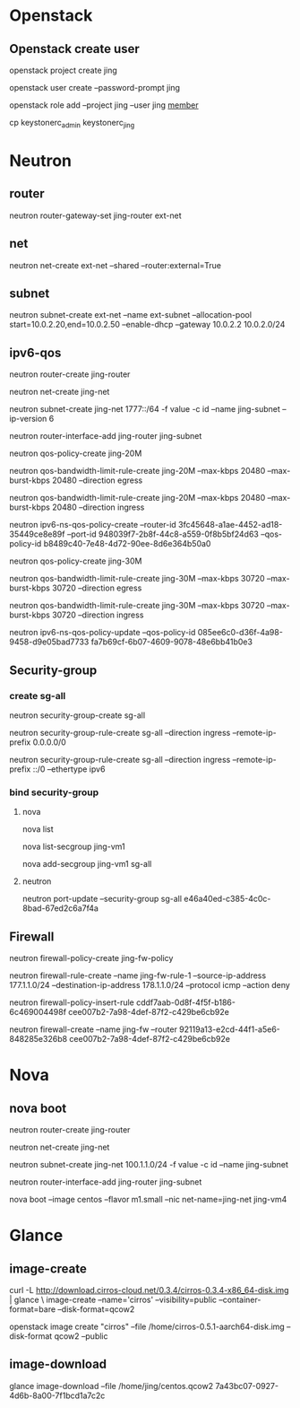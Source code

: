 #+STARTUP: showall

* Openstack
** Openstack create user
openstack project create jing

openstack user create --password-prompt jing

openstack role add --project jing --user jing _member_

cp keystonerc_admin keystonerc_jing

* Neutron
** router
neutron router-gateway-set jing-router ext-net

** net
neutron net-create ext-net --shared --router:external=True

** subnet
neutron subnet-create ext-net --name ext-subnet --allocation-pool start=10.0.2.20,end=10.0.2.50 --enable-dhcp --gateway 10.0.2.2 10.0.2.0/24

** ipv6-qos
neutron router-create jing-router

neutron net-create jing-net

neutron subnet-create jing-net 1777::/64 -f value -c id --name jing-subnet --ip-version 6

neutron router-interface-add jing-router jing-subnet

neutron qos-policy-create jing-20M

neutron qos-bandwidth-limit-rule-create jing-20M --max-kbps 20480 --max-burst-kbps 20480 --direction egress

neutron qos-bandwidth-limit-rule-create jing-20M --max-kbps 20480 --max-burst-kbps 20480 --direction ingress

neutron ipv6-ns-qos-policy-create --router-id 3fc45648-a1ae-4452-ad18-35449ce8e89f --port-id 948039f7-2b8f-44c8-a559-0f8b5bf24d63 --qos-policy-id b8489c40-7e48-4d72-90ee-8d6e364b50a0

neutron qos-policy-create jing-30M

neutron qos-bandwidth-limit-rule-create jing-30M --max-kbps 30720 --max-burst-kbps 30720 --direction egress

neutron qos-bandwidth-limit-rule-create jing-30M --max-kbps 30720 --max-burst-kbps 30720 --direction ingress

neutron ipv6-ns-qos-policy-update --qos-policy-id 085ee6c0-d36f-4a98-9458-d9e05bad7733 fa7b69cf-6b07-4609-9078-48e6bb41b0e3

** Security-group
*** create sg-all
neutron security-group-create sg-all

neutron security-group-rule-create sg-all --direction ingress --remote-ip-prefix 0.0.0.0/0

neutron security-group-rule-create sg-all --direction ingress --remote-ip-prefix ::/0 --ethertype ipv6

*** bind security-group
**** nova
nova list

nova list-secgroup jing-vm1

nova add-secgroup jing-vm1 sg-all

**** neutron
neutron port-update --security-group sg-all e46a40ed-c385-4c0c-8bad-67ed2c6a7f4a

** Firewall
neutron firewall-policy-create jing-fw-policy

neutron firewall-rule-create --name jing-fw-rule-1 --source-ip-address 177.1.1.0/24 --destination-ip-address 178.1.1.0/24 --protocol icmp --action deny

neutron firewall-policy-insert-rule cddf7aab-0d8f-4f5f-b186-6c469004498f cee007b2-7a98-4def-87f2-c429be6cb92e
   
neutron firewall-create --name jing-fw --router 92119a13-e2cd-44f1-a5e6-848285e326b8 cee007b2-7a98-4def-87f2-c429be6cb92e

* Nova
** nova boot
neutron router-create jing-router
    
neutron net-create jing-net

neutron subnet-create jing-net 100.1.1.0/24 -f value -c id --name jing-subnet

neutron router-interface-add jing-router jing-subnet

nova boot --image centos --flavor m1.small --nic net-name=jing-net jing-vm4

* Glance
** image-create
curl -L http://download.cirros-cloud.net/0.3.4/cirros-0.3.4-x86_64-disk.img | glance \
image-create --name='cirros' --visibility=public --container-format=bare --disk-format=qcow2

openstack image create "cirros" --file /home/cirros-0.5.1-aarch64-disk.img --disk-format qcow2 --public

** image-download
glance image-download --file /home/jing/centos.qcow2 7a43bc07-0927-4d6b-8a00-7f1bcd1a7c2c

